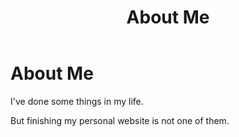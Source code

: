 #+title: About Me


* About Me

I've done some things in my life.

But finishing my personal website is not one of them.
